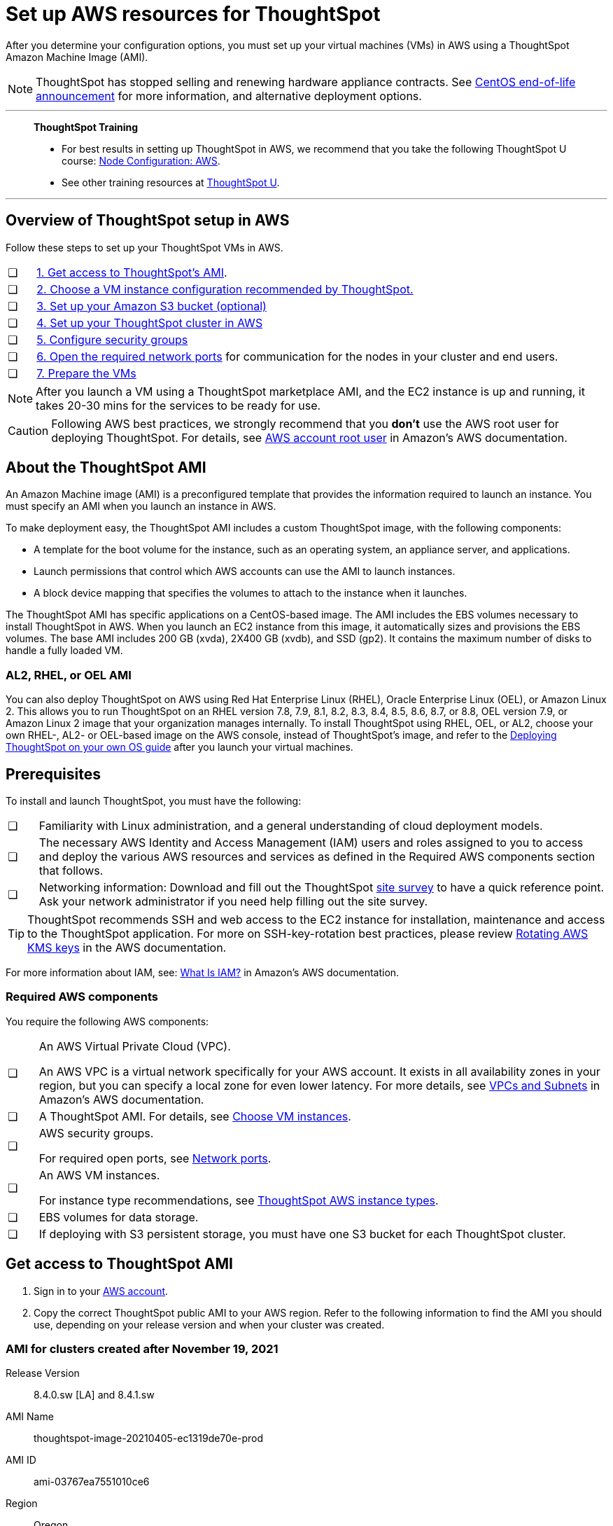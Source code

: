 = Set up AWS resources for ThoughtSpot
:last_updated: 8/6/2021
:linkattrs:
:experimental:
:description: After you determine your configuration options, you must set up your virtual machines (VMs) in AWS using a ThoughtSpot Amazon Machine Image (AMI).

After you determine your configuration options, you must set up your virtual machines (VMs) in AWS using a ThoughtSpot Amazon Machine Image (AMI).

NOTE: ThoughtSpot has stopped selling and renewing hardware appliance contracts. See xref:end-of-service-centos.adoc#hardware-impact[CentOS end-of-life announcement] for more information, and alternative deployment options.

'''
> **ThoughtSpot Training**
>
> * For best results in setting up ThoughtSpot in AWS, we recommend that you take the following ThoughtSpot U course: https://training.thoughtspot.com/node-network-configuration/484851[Node Configuration: AWS^].
> * See other training resources at https://training.thoughtspot.com/[ThoughtSpot U^].

'''
[#aws-overview]
== Overview of ThoughtSpot setup in AWS

Follow these steps to set up your ThoughtSpot VMs in AWS.

[cols="5,~",grid=none,frame=none]
|===
| &#10063; | xref:ami[1. Get access to ThoughtSpot's AMI].
| &#10063; | xref:ec2-setup[2. Choose a VM instance configuration recommended by ThoughtSpot.]
| &#10063; | xref:s3-bucket-setup[3. Set up your Amazon S3 bucket (optional)]
| &#10063; | xref:aws-ts-setup-cluster[4. Set up your ThoughtSpot cluster in AWS]
| &#10063; | xref:security-groups[5. Configure security groups]
| &#10063; | xref:network-ports[6. Open the required network ports] for communication for the nodes in your cluster and end users.
| &#10063; | xref:prepare-vms[7. Prepare the VMs]
|===

NOTE: After you launch a VM using a ThoughtSpot marketplace AMI, and the EC2 instance is up and running, it takes 20-30 mins for the services to be ready for use.

CAUTION: Following AWS best practices, we strongly recommend that you **don't** use the AWS root user for deploying ThoughtSpot. For details, see https://docs.aws.amazon.com/IAM/latest/UserGuide/id_root-user.html[AWS account root user^] in Amazon’s AWS documentation.

[#prerequisites-ami]
== About the ThoughtSpot AMI

An Amazon Machine image (AMI) is a preconfigured template that provides the information required to launch an instance.
You must specify an AMI when you launch an instance in AWS.

To make deployment easy, the ThoughtSpot AMI includes a custom ThoughtSpot image, with the following components:

* A template for the boot volume for the instance, such as an operating system, an appliance server, and applications.
* Launch permissions that control which AWS accounts can use the AMI to launch instances.
* A block device mapping that specifies the volumes to attach to the instance when it launches.

The ThoughtSpot AMI has specific applications on a CentOS-based image.
The AMI includes the EBS volumes necessary to install ThoughtSpot in AWS.
When you launch an EC2 instance from this image, it automatically sizes and provisions the EBS volumes.
The base AMI includes 200 GB (xvda), 2X400 GB (xvdb), and SSD (gp2).
It contains the maximum number of disks to handle a fully loaded VM.

[#rhel-ami]
=== AL2, RHEL, or OEL AMI

You can also deploy ThoughtSpot on AWS using Red Hat Enterprise Linux (RHEL), Oracle Enterprise Linux (OEL), or Amazon Linux 2. This allows you to run ThoughtSpot on an RHEL version 7.8, 7.9, 8.1, 8.2, 8.3, 8.4, 8.5, 8.6, 8.7, or 8.8, OEL version 7.9, or Amazon Linux 2 image that your organization manages internally. To install ThoughtSpot using RHEL, OEL, or AL2, choose your own RHEL-, AL2- or OEL-based image on the AWS console, instead of ThoughtSpot's image, and refer to the xref:customer-os.adoc[Deploying ThoughtSpot on your own OS guide] after you launch your virtual machines.

[#prerequisites]
== Prerequisites

To install and launch ThoughtSpot, you must have the following:

[cols="5,~",grid=none,frame=none]
|===
| &#10063; | Familiarity with Linux administration, and a general understanding of cloud deployment models.
| &#10063; | The necessary AWS Identity and Access Management (IAM) users and roles assigned to you to access and deploy the various AWS resources and services as defined in the Required AWS components section that follows.
| &#10063; | Networking information: Download and fill out the ThoughtSpot link:{attachmentsdir}/site-survey.pdf[site survey] to have a quick reference point. Ask your network administrator if you need help filling out the site survey.
|===

TIP: ThoughtSpot recommends SSH and web access to the EC2 instance for installation, maintenance and access to the ThoughtSpot application. For more on SSH-key-rotation best practices, please review https://docs.aws.amazon.com/kms/latest/developerguide/rotate-keys.html[Rotating AWS KMS keys^] in the AWS documentation.

For more information about IAM, see: https://docs.aws.amazon.com/IAM/latest/UserGuide/introduction.html[What Is IAM?^] in Amazon's AWS documentation.

[#aws-required]
=== Required AWS components

You require the following AWS components:

[cols="5,~",grid=none,frame=none]
|===
| &#10063; a| An AWS Virtual Private Cloud (VPC).

An AWS VPC is a virtual network specifically for your AWS account. It exists in all availability zones in your region, but you can specify a local zone for even lower latency. For more details, see https://docs.aws.amazon.com/vpc/latest/userguide/VPC_Subnets.html[VPCs and Subnets^] in Amazon's AWS documentation.
| &#10063; | A ThoughtSpot AMI. For details, see xref:ami[Choose VM instances].
| &#10063; a| AWS security groups.

For required open ports, see xref:ports.adoc[Network ports].
| &#10063; a| An AWS VM instances.

For instance type recommendations, see xref:aws-configuration-options.adoc#ts-aws-instance-types[ThoughtSpot AWS instance types].
| &#10063; | EBS volumes for data storage.
| &#10063; | If deploying with S3 persistent storage, you must have one S3 bucket for each ThoughtSpot cluster.
|===

[#ami]
== Get access to ThoughtSpot AMI

. Sign in to your https://console.aws.amazon.com/console/home[AWS account^].
. Copy the correct ThoughtSpot public AMI to your AWS region.
Refer to the following information to find the AMI you should use, depending on your release version and when your cluster was created.

=== AMI for clusters created after November 19, 2021

Release Version:: 8.4.0.sw [LA] and 8.4.1.sw
AMI Name:: thoughtspot-image-20210405-ec1319de70e-prod
AMI ID:: ami-03767ea7551010ce6
Region:: Oregon
Notes:: The AMI is based in the Oregon region. You may have to temporarily switch to the Oregon region on the AWS website to initiate copying the AMI to the region of your choice. After the copy completes, you can return to your own region.

=== AMI for clusters created before November 19, 2021

Release Version:: 8.4.0.sw [LA] and 8.4.1.sw
AMI Name:: thoughtspot-image-20210405-ec1319de70e-prod
AMI ID:: ami-0590a6bd470448a21
Region:: N. California
Notes:: The AMI is based in the N. California region. You may have to temporarily switch to the N. California region on the AWS website to initiate copying the AMI to the region of your choice. After the copy completes, you can return to your own region.

[#ec2-setup]
== Choose VM instances

. Choose the appropriate EC2 instance type: See xref:aws-configuration-options.adoc#ts-aws-instance-types[ThoughtSpot AWS instance types] for help choosing the correct instance type for your cluster.
. Networking requirements: 10 GbE network bandwidth is needed between the VMs.
+
Ensure that you have this bandwidth.
. Ensure that all your VMs are on the same Amazon Virtual Private Cloud (VPC) and subnetwork.
+
This is necessary because VMs that are part of a cluster need to be accessible by each other.
+
Additional external access may be required to bring data in/out of the VMs to your network.
+
Add all nodes in the same placement group.
. Determine the number of EC2 instances you need: Based on the datasets, this number will vary.
+
Refer to xref:aws-configuration-options.adoc#ts-aws-instance-types[ThoughtSpot AWS instance types] for recommended nodes for a given data size.

NOTE: Staging larger datasets (> 50 GB per VM), may require provisioning additional attached EBS volumes that are SSD (gp2).

[#s3-bucket-setup]
== Setting up your Amazon S3 bucket (recommended)

If you are going to deploy your cluster using the S3-storage option, you must set up that bucket before you set up your cluster.
Contact {support-url} to determine if your specific cluster size can benefit from the S3 storage option.

Follow these steps to set up an S3 bucket in AWS.

. On the AWS website, navigate to the S3 service dashboard by selecting *Services*, then *S3*.
. Make sure the selected region in the upper-right corner of the dashboard is the same region in which you plan to set up your cluster.
. Select *Create bucket*.
. In the *Name and region* page, enter a name for your bucket.
. Select your region.
. Select *Next*.
. On the *Properties* page, select *Next*.
. On the Configure options page, ensure that *Block _all_ public access* is selected.
. Select *Next*.
. On the Set permissions page, select *Create bucket*.

[#encrypt]
== Encrypting your data at rest

ThoughtSpot makes use of EBS for the data volumes to store persistent data (in the EBS deployment model) and the boot volume (in the EBS and S3 deployment models).
ThoughtSpot recommends that you encrypt your data volumes prior to setting up your ThoughtSpot cluster.
If you are using the S3 persistent storage model, you can encrypt the S3 buckets using SSE-S3 or AWS KMS.

For more information on encryption supported with AWS:

[horizontal]
EBS:: See https://docs.aws.amazon.com/AWSEC2/latest/UserGuide/EBSEncryption.html[Amazon EBS Encryption^] in Amazon's AWS documentation.
S3:: See https://docs.aws.amazon.com/AmazonS3/latest/dev/bucket-encryption.html[Amazon S3 Default Encryption for S3 Buckets^] in Amazon's AWS documentation.

[#aws-ts-setup-cluster]
== Setting up your ThoughtSpot cluster

To set up a ThoughtSpot cluster in AWS, follow these steps:

. On the AWS website, navigate to the EC2 service dashboard by selecting *Services*, then *EC2*.

. Make sure your selected region is correct in the upper-right corner of the dashboard.
If not, select your region.
Let {support-url} know if you change your region.
. Start the process of launching a VM by selecting *Launch Instance*.

. In the *My AMIs* tab under *1.
Choose AMI*, search *ThoughtSpot* to find the ThoughtSpot AMI.
. Click *Select*.
Ensure that you select the ThoughtSpot AMI listed in xref:ami[Get access to ThoughtSpot AMI], which you entered earlier in this process.
+
// image::aws-choose-ami.png[Select the ThoughtSpot AMI]

. On the *Choose an Instance Type* page, select a ThoughtSpot-supported instance type. See xref:aws-configuration-options.adoc#ts-aws-instance-types[ThoughtSpot AWS instance types].
. Select *Next: Configure Instance Details*.
. Configure the instances by choosing the number of EC2 instances you need.
The instances must be on the same VPC and subnetwork.
ThoughtSpot sets up the instances to be in the same ThoughtSpot cluster.
+
*S3 storage setting*: If you are going to use the S3 storage option, ThoughtSpot recommends that you restrict access to a specific S3 bucket.
Create a new IAM role that provides read/write access to the specific bucket, and select it.
For details on that, select *Create new IAM role*.
+
*AWS Systems Manager Agent*: If you plan to use the https://docs.aws.amazon.com/systems-manager/latest/userguide/ssm-agent.html[AWS SSM agent^] as an alternative to SSH, create a new IAM role with an SSM policy to grant AWS SSM permission to perform actions on your instances.
Refer to https://docs.aws.amazon.com/systems-manager/latest/userguide/setup-instance-profile.html[Create an IAM instance profile for Systems Manager^].

. Select *Next: Add Storage*.
Add the required storage based on your instance type (either EBS volumes or S3), and the amount of data you are deploying.
For specific storage requirements, refer to xref:aws-configuration-options.adoc[ThoughtSpot AWS instance types].
+
// image::aws-add-storage.png[Add storage volumes]

.. Select *Add new volume*.
.. Specify the type of storage, either EBS or S3.
.. Specify the size of the volume.
.. Ensure that you leave *Delete on termination* unchecked, to prevent potential loss of data if the VM is accidentally terminated.

. When you are done modifying the storage size, select *Next: Add Tags*.
. Set a name for tagging your instances.
This tag allows you to identify your instance more easily.

[#security-groups]
== Configure security groups

. Select *Next: Configure Security Group*.
. Select an existing security group to attach new security groups to so that it meets the security requirements for ThoughtSpot.
+
TIP: Security settings for ThoughtSpot
+
** The VMs must have intragroup security: every VM in a cluster must be accessible to all clusters. For easier configuration, ThoughtSpot recommends that you enable full access between VMs in a cluster.
** You must open more ports on the VM to provide data staging capabilities to your network. Check ThoughtSpot's Network ports documentation to determine the minimum required ports you must open for your ThoughtSpot appliance.
+
[#network-ports]
Refer to xref:ports.adoc[Network ports].

. Select *Review and Launch*.
. After you have reviewed your instance launch details, select *Launch*.
. Choose a key pair. A key pair consists of a public and private key used to encrypt and decrypt login information. If you don't have a key pair, you must create one. Without a key pair, you can't SSH into the AWS instance later.
. Select *Launch Instances*. Wait a few minutes for it to fully start up. After it starts, it appears on the EC2 console.

[#prepare-vms]
== Prepare the VMs

Before installing a ThoughtSpot cluster, an administrator must xref:aws-prepare-vms.adoc[prepare the VMs].

'''
> **Related information**
>
> * xref:aws-prepare-vms.adoc[Prepare AWS VMs for ThoughtSpot]
> * xref:aws-installing.adoc[Configure ThoughtSpot nodes in AWS]
> * xref:aws-cluster-install.adoc[Install ThoughtSpot clusters in AWS]
> * xref:ha-aws-efs.adoc[Set up high availability]
> * xref:aws-backup-restore.adoc[Back up and restore using S3]
